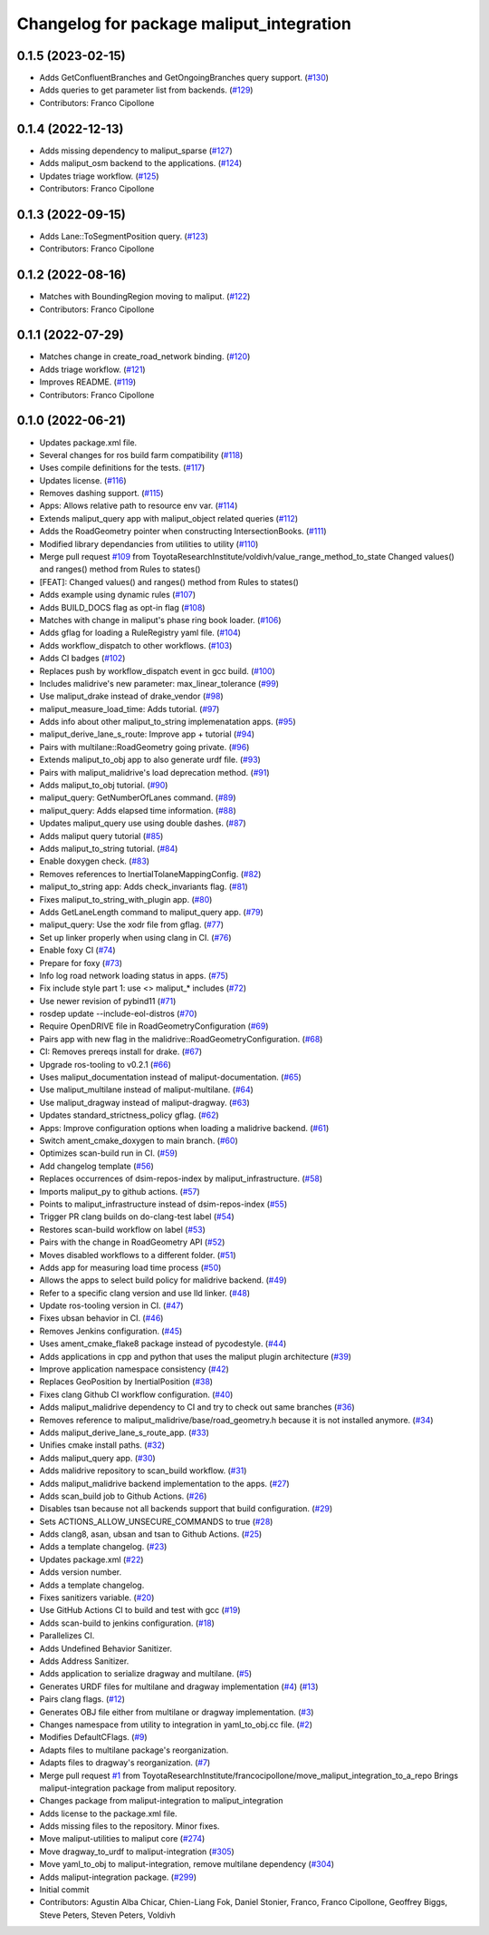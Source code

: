 ^^^^^^^^^^^^^^^^^^^^^^^^^^^^^^^^^^^^^^^^^
Changelog for package maliput_integration
^^^^^^^^^^^^^^^^^^^^^^^^^^^^^^^^^^^^^^^^^

0.1.5 (2023-02-15)
------------------
* Adds GetConfluentBranches and GetOngoingBranches query support. (`#130 <https://github.com/maliput/maliput_integration/issues/130>`_)
* Adds queries to get parameter list from backends. (`#129 <https://github.com/maliput/maliput_integration/issues/129>`_)
* Contributors: Franco Cipollone

0.1.4 (2022-12-13)
------------------
* Adds missing dependency to maliput_sparse (`#127 <https://github.com/maliput/maliput_integration/issues/127>`_)
* Adds maliput_osm backend to the applications. (`#124 <https://github.com/maliput/maliput_integration/issues/124>`_)
* Updates triage workflow. (`#125 <https://github.com/maliput/maliput_integration/issues/125>`_)
* Contributors: Franco Cipollone

0.1.3 (2022-09-15)
------------------
* Adds Lane::ToSegmentPosition query. (`#123 <https://github.com/maliput/maliput_integration/issues/123>`_)
* Contributors: Franco Cipollone

0.1.2 (2022-08-16)
------------------
* Matches with BoundingRegion moving to maliput. (`#122 <https://github.com/maliput/maliput_integration/issues/122>`_)
* Contributors: Franco Cipollone

0.1.1 (2022-07-29)
------------------
* Matches change in create_road_network binding. (`#120 <https://github.com/maliput/maliput_integration/issues/120>`_)
* Adds triage workflow. (`#121 <https://github.com/maliput/maliput_integration/issues/121>`_)
* Improves README. (`#119 <https://github.com/maliput/maliput_integration/issues/119>`_)
* Contributors: Franco Cipollone

0.1.0 (2022-06-21)
------------------
* Updates package.xml file.
* Several changes for ros build farm compatibility (`#118 <https://github.com/maliput/maliput_integration/issues/118>`_)
* Uses compile definitions for the tests. (`#117 <https://github.com/maliput/maliput_integration/issues/117>`_)
* Updates license. (`#116 <https://github.com/maliput/maliput_integration/issues/116>`_)
* Removes dashing support. (`#115 <https://github.com/maliput/maliput_integration/issues/115>`_)
* Apps: Allows relative path to resource env var. (`#114 <https://github.com/maliput/maliput_integration/issues/114>`_)
* Extends maliput_query app with maliput_object related queries (`#112 <https://github.com/maliput/maliput_integration/issues/112>`_)
* Adds the RoadGeometry pointer when constructing IntersectionBooks. (`#111 <https://github.com/maliput/maliput_integration/issues/111>`_)
* Modified library dependancies from utilities to utility (`#110 <https://github.com/maliput/maliput_integration/issues/110>`_)
* Merge pull request `#109 <https://github.com/maliput/maliput_integration/issues/109>`_ from ToyotaResearchInstitute/voldivh/value_range_method_to_state
  Changed values() and ranges() method from Rules to states()
* [FEAT]: Changed values() and ranges() method from Rules to states()
* Adds example using dynamic rules (`#107 <https://github.com/maliput/maliput_integration/issues/107>`_)
* Adds BUILD_DOCS flag as opt-in flag (`#108 <https://github.com/maliput/maliput_integration/issues/108>`_)
* Matches with change in maliput's phase ring book loader. (`#106 <https://github.com/maliput/maliput_integration/issues/106>`_)
* Adds gflag for loading a RuleRegistry yaml file. (`#104 <https://github.com/maliput/maliput_integration/issues/104>`_)
* Adds workflow_dispatch to other workflows. (`#103 <https://github.com/maliput/maliput_integration/issues/103>`_)
* Adds CI badges (`#102 <https://github.com/maliput/maliput_integration/issues/102>`_)
* Replaces push by workflow_dispatch event in gcc build. (`#100 <https://github.com/maliput/maliput_integration/issues/100>`_)
* Includes malidrive's new parameter: max_linear_tolerance (`#99 <https://github.com/maliput/maliput_integration/issues/99>`_)
* Use maliput_drake instead of drake_vendor (`#98 <https://github.com/maliput/maliput_integration/issues/98>`_)
* maliput_measure_load_time: Adds tutorial. (`#97 <https://github.com/maliput/maliput_integration/issues/97>`_)
* Adds info about other maliput_to_string implemenatation apps. (`#95 <https://github.com/maliput/maliput_integration/issues/95>`_)
* maliput_derive_lane_s_route: Improve app + tutorial (`#94 <https://github.com/maliput/maliput_integration/issues/94>`_)
* Pairs with multilane::RoadGeometry going private. (`#96 <https://github.com/maliput/maliput_integration/issues/96>`_)
* Extends maliput_to_obj app to also generate urdf file. (`#93 <https://github.com/maliput/maliput_integration/issues/93>`_)
* Pairs with maliput_malidrive's load deprecation method. (`#91 <https://github.com/maliput/maliput_integration/issues/91>`_)
* Adds maliput_to_obj tutorial. (`#90 <https://github.com/maliput/maliput_integration/issues/90>`_)
* maliput_query: GetNumberOfLanes command. (`#89 <https://github.com/maliput/maliput_integration/issues/89>`_)
* maliput_query: Adds elapsed time information. (`#88 <https://github.com/maliput/maliput_integration/issues/88>`_)
* Updates maliput_query use using double dashes. (`#87 <https://github.com/maliput/maliput_integration/issues/87>`_)
* Adds maliput query tutorial (`#85 <https://github.com/maliput/maliput_integration/issues/85>`_)
* Adds maliput_to_string tutorial. (`#84 <https://github.com/maliput/maliput_integration/issues/84>`_)
* Enable doxygen check. (`#83 <https://github.com/maliput/maliput_integration/issues/83>`_)
* Removes references to InertialTolaneMappingConfig. (`#82 <https://github.com/maliput/maliput_integration/issues/82>`_)
* maliput_to_string app: Adds check_invariants flag. (`#81 <https://github.com/maliput/maliput_integration/issues/81>`_)
* Fixes maliput_to_string_with_plugin app. (`#80 <https://github.com/maliput/maliput_integration/issues/80>`_)
* Adds GetLaneLength command to maliput_query app. (`#79 <https://github.com/maliput/maliput_integration/issues/79>`_)
* maliput_query: Use the xodr file from gflag. (`#77 <https://github.com/maliput/maliput_integration/issues/77>`_)
* Set up linker properly when using clang in CI. (`#76 <https://github.com/maliput/maliput_integration/issues/76>`_)
* Enable foxy CI (`#74 <https://github.com/maliput/maliput_integration/issues/74>`_)
* Prepare for foxy (`#73 <https://github.com/maliput/maliput_integration/issues/73>`_)
* Info log road network loading status in apps. (`#75 <https://github.com/maliput/maliput_integration/issues/75>`_)
* Fix include style part 1: use <> maliput\_* includes (`#72 <https://github.com/maliput/maliput_integration/issues/72>`_)
* Use newer revision of pybind11 (`#71 <https://github.com/maliput/maliput_integration/issues/71>`_)
* rosdep update --include-eol-distros (`#70 <https://github.com/maliput/maliput_integration/issues/70>`_)
* Require OpenDRIVE file in RoadGeometryConfiguration (`#69 <https://github.com/maliput/maliput_integration/issues/69>`_)
* Pairs app with new flag in the malidrive::RoadGeometryConfiguration. (`#68 <https://github.com/maliput/maliput_integration/issues/68>`_)
* CI: Removes prereqs install for drake. (`#67 <https://github.com/maliput/maliput_integration/issues/67>`_)
* Upgrade ros-tooling to v0.2.1 (`#66 <https://github.com/maliput/maliput_integration/issues/66>`_)
* Uses maliput_documentation instead of maliput-documentation. (`#65 <https://github.com/maliput/maliput_integration/issues/65>`_)
* Use maliput_multilane instead of maliput-multilane. (`#64 <https://github.com/maliput/maliput_integration/issues/64>`_)
* Use maliput_dragway instead of maliput-dragway. (`#63 <https://github.com/maliput/maliput_integration/issues/63>`_)
* Updates standard_strictness_policy gflag. (`#62 <https://github.com/maliput/maliput_integration/issues/62>`_)
* Apps: Improve configuration options when loading a malidrive backend. (`#61 <https://github.com/maliput/maliput_integration/issues/61>`_)
* Switch ament_cmake_doxygen to main branch. (`#60 <https://github.com/maliput/maliput_integration/issues/60>`_)
* Optimizes scan-build run in CI. (`#59 <https://github.com/maliput/maliput_integration/issues/59>`_)
* Add changelog template (`#56 <https://github.com/maliput/maliput_integration/issues/56>`_)
* Replaces occurrences of dsim-repos-index by maliput_infrastructure. (`#58 <https://github.com/maliput/maliput_integration/issues/58>`_)
* Imports maliput_py to github actions. (`#57 <https://github.com/maliput/maliput_integration/issues/57>`_)
* Points to maliput_infrastructure instead of dsim-repos-index (`#55 <https://github.com/maliput/maliput_integration/issues/55>`_)
* Trigger PR clang builds on do-clang-test label (`#54 <https://github.com/maliput/maliput_integration/issues/54>`_)
* Restores scan-build workflow on label (`#53 <https://github.com/maliput/maliput_integration/issues/53>`_)
* Pairs with the change in RoadGeometry API (`#52 <https://github.com/maliput/maliput_integration/issues/52>`_)
* Moves disabled workflows to a different folder. (`#51 <https://github.com/maliput/maliput_integration/issues/51>`_)
* Adds app for measuring load time process (`#50 <https://github.com/maliput/maliput_integration/issues/50>`_)
* Allows the apps to select build policy for malidrive backend. (`#49 <https://github.com/maliput/maliput_integration/issues/49>`_)
* Refer to a specific clang version and use lld linker. (`#48 <https://github.com/maliput/maliput_integration/issues/48>`_)
* Update ros-tooling version in CI. (`#47 <https://github.com/maliput/maliput_integration/issues/47>`_)
* Fixes ubsan behavior in CI. (`#46 <https://github.com/maliput/maliput_integration/issues/46>`_)
* Removes Jenkins configuration. (`#45 <https://github.com/maliput/maliput_integration/issues/45>`_)
* Uses ament_cmake_flake8 package instead of pycodestyle. (`#44 <https://github.com/maliput/maliput_integration/issues/44>`_)
* Adds applications in cpp and python that uses the maliput plugin architecture (`#39 <https://github.com/maliput/maliput_integration/issues/39>`_)
* Improve application namespace consistency (`#42 <https://github.com/maliput/maliput_integration/issues/42>`_)
* Replaces GeoPosition by InertialPosition (`#38 <https://github.com/maliput/maliput_integration/issues/38>`_)
* Fixes clang Github CI workflow configuration. (`#40 <https://github.com/maliput/maliput_integration/issues/40>`_)
* Adds maliput_malidrive dependency to CI and try to check out same branches (`#36 <https://github.com/maliput/maliput_integration/issues/36>`_)
* Removes reference to maliput_malidrive/base/road_geometry.h because it is not installed anymore. (`#34 <https://github.com/maliput/maliput_integration/issues/34>`_)
* Adds maliput_derive_lane_s_route_app. (`#33 <https://github.com/maliput/maliput_integration/issues/33>`_)
* Unifies cmake install paths. (`#32 <https://github.com/maliput/maliput_integration/issues/32>`_)
* Adds maliput_query app. (`#30 <https://github.com/maliput/maliput_integration/issues/30>`_)
* Adds malidrive repository to scan_build workflow. (`#31 <https://github.com/maliput/maliput_integration/issues/31>`_)
* Adds maliput_malidrive backend implementation to the apps. (`#27 <https://github.com/maliput/maliput_integration/issues/27>`_)
* Adds scan_build job to Github Actions. (`#26 <https://github.com/maliput/maliput_integration/issues/26>`_)
* Disables tsan because not all backends support that build configuration. (`#29 <https://github.com/maliput/maliput_integration/issues/29>`_)
* Sets ACTIONS_ALLOW_UNSECURE_COMMANDS to true (`#28 <https://github.com/maliput/maliput_integration/issues/28>`_)
* Adds clang8, asan, ubsan and tsan to Github Actions. (`#25 <https://github.com/maliput/maliput_integration/issues/25>`_)
* Adds a template changelog. (`#23 <https://github.com/maliput/maliput_integration/issues/23>`_)
* Updates package.xml (`#22 <https://github.com/maliput/maliput_integration/issues/22>`_)
* Adds version number.
* Adds a template changelog.
* Fixes sanitizers variable. (`#20 <https://github.com/maliput/maliput_integration/issues/20>`_)
* Use GitHub Actions CI to build and test with gcc (`#19 <https://github.com/maliput/maliput_integration/issues/19>`_)
* Adds scan-build to jenkins configuration. (`#18 <https://github.com/maliput/maliput_integration/issues/18>`_)
* Parallelizes CI.
* Adds Undefined Behavior Sanitizer.
* Adds Address Sanitizer.
* Adds application to serialize dragway and multilane. (`#5 <https://github.com/maliput/maliput_integration/issues/5>`_)
* Generates URDF files for multilane and dragway implementation (`#4 <https://github.com/maliput/maliput_integration/issues/4>`_) (`#13 <https://github.com/maliput/maliput_integration/issues/13>`_)
* Pairs clang flags. (`#12 <https://github.com/maliput/maliput_integration/issues/12>`_)
* Generates OBJ file either from multilane or dragway implementation. (`#3 <https://github.com/maliput/maliput_integration/issues/3>`_)
* Changes namespace from utility to integration in yaml_to_obj.cc file. (`#2 <https://github.com/maliput/maliput_integration/issues/2>`_)
* Modifies DefaultCFlags. (`#9 <https://github.com/maliput/maliput_integration/issues/9>`_)
* Adapts files to multilane package's reorganization.
* Adapts files to dragway's reorganization. (`#7 <https://github.com/maliput/maliput_integration/issues/7>`_)
* Merge pull request `#1 <https://github.com/maliput/maliput_integration/issues/1>`_ from ToyotaResearchInstitute/francocipollone/move_maliput_integration_to_a_repo
  Brings maliput-integration package from maliput repository.
* Changes package from maliput-integration to maliput_integration
* Adds license to the package.xml file.
* Adds missing files to the repository. Minor fixes.
* Move maliput-utilities to maliput core (`#274 <https://github.com/maliput/maliput_integration/issues/274>`_)
* Move dragway_to_urdf to maliput-integration (`#305 <https://github.com/maliput/maliput_integration/issues/305>`_)
* Move yaml_to_obj to maliput-integration, remove multilane dependency (`#304 <https://github.com/maliput/maliput_integration/issues/304>`_)
* Adds maliput-integration package. (`#299 <https://github.com/maliput/maliput_integration/issues/299>`_)
* Initial commit
* Contributors: Agustin Alba Chicar, Chien-Liang Fok, Daniel Stonier, Franco, Franco Cipollone, Geoffrey Biggs, Steve Peters, Steven Peters, Voldivh
